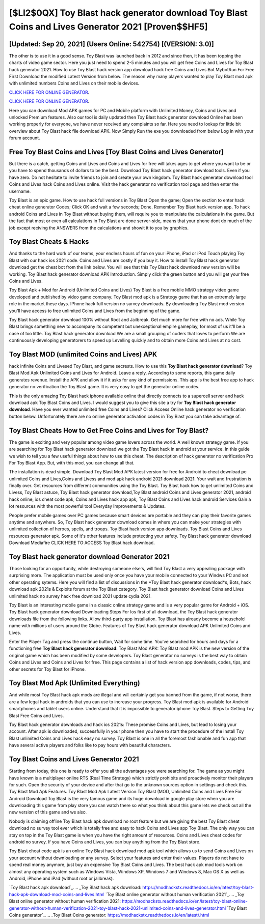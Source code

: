 [$LI2$0QX] Toy Blast hack generator download Toy Blast Coins and Lives Generator 2021 [Proven$$HF5]
=========

[Updated: Sep 20, 2021] (Users Online: 542754) [(VERSION: 3.0)]
---------

The other is to use it in a good sense.  Toy Blast was launched back in 2012 and since then, it has been topping the charts of video game sector.  Here you just need to spend 2-5 minutes and you will get free Coins and Lives for Toy Blast hack generator 2021. How to use Toy Blast hack version app download hack free Coins and Lives Bot MybotRun For Free First Download the modified Latest Version from below.  The reason why many players wanted to play Toy Blast mod apk with unlimited numbers Coins and Lives on their mobile devices.

`CLICK HERE FOR ONLINE GENERATOR`_.

.. _CLICK HERE FOR ONLINE GENERATOR: http://stardld.xyz/8f0cded

`CLICK HERE FOR ONLINE GENERATOR`_.

.. _CLICK HERE FOR ONLINE GENERATOR: http://stardld.xyz/8f0cded

Here you can download Mod APK games for PC and Mobile platform with Unlimited Money, Coins and Lives and unlocked Premium features.  Also our tool is daily updated then Toy Blast hack generator download Online has been working properly for everyone, we have never received any complaints so far. Here you need to lookup for little bit overview about Toy Blast hack file download APK.  Now Simply Run the exe you downloaded from below Log in with your forum account.

Free Toy Blast Coins and Lives [Toy Blast Coins and Lives Generator]
---------

But there is a catch, getting Coins and Lives and Coins and Lives for free will takes ages to get where you want to be or you have to spend thousands of dollars to be the best.  Download Toy Blast hack generator download tools.  Even if you have zero. Do not hesitate to invite friends to join and create your own kingdom. Toy Blast hack generator download tool Coins and Lives hack Coins and Lives online. Visit the hack generator no verification tool page and then enter the username.

Toy Blast is an epic game.  How to use hack full versions in Toy Blast Open the game; Open the section to enter hack cheat online generator Codes; Click OK and wait a few seconds; Done. Remember Toy Blast hack version app.  To hack android Coins and Lives in Toy Blast without buying them, will require you to manipulate the calculations in the game. But the fact that most or even all calculations in Toy Blast are done server-side, means that your phone dont do much of the job except reciving the ANSWERS from the calculations and showit it to you by graphics.


Toy Blast Cheats & Hacks
---------

And thanks to the hard work of our teams, your endless hours of fun on your iPhone, iPad or iPod Touch playing Toy Blast with our hack ios 2021 code. Coins and Lives are costly if you buy it. How to install Toy Blast hack generator download get the cheat bot from the link below.  You will see that this Toy Blast hack download new version will be working. Toy Blast hack generator download APK Introduction.  Simply click the green button and you will get your free Coins and Lives.

Toy Blast Apk + Mod for Android (Unlimited Coins and Lives) Toy Blast is a free mobile MMO strategy video game developed and published by video game company.  Toy Blast mod apk is a Strategy game that has an extremely large role in the market these days.  IPhone hack full version no survey downloads.  By downloading Toy Blast mod version you'll have access to free unlimited Coins and Lives from the beginning of the game.

Toy Blast hack generator download 100% without Root and Jailbreak. Get much more for free with no ads.  While Toy Blast brings something new to accompany its competent but unexceptional empire gameplay, for most of us it'll be a case of too little. Toy Blast hack generator download We are a small grouping of coders that loves to perform We are continuously developing generatorers to speed up Levelling quickly and to obtain more Coins and Lives at no cost.

Toy Blast MOD (unlimited Coins and Lives) APK
---------

hack infinite Coins and Livesed Toy Blast, and game secrests.  How to use this **Toy Blast hack generator download**?  Toy Blast Mod Apk Unlimited Coins and Lives for Android.  Leave a reply.  According to some reports, this game daily generates revenue. Install the APK and allow it if it asks for any kind of permissions.  This app is the best free app to hack generator no verification the Toy Blast game.  It is very easy to get the generator online codes.

This is the only amazing Toy Blast hack iphone available online that directly connects to a supercell server and hack download apk Toy Blast Coins and Lives.  I would suggest you to give this site a try for **Toy Blast hack generator download**.  Have you ever wanted unlimited free Coins and Lives?  Click Access Online hack generator no verification button below.  Unfortunately there are no online generator activation codes in Toy Blast you can take advantage of.

Toy Blast Cheats How to Get Free Coins and Lives for Toy Blast?
---------

The game is exciting and very popular among video game lovers across the world. A well known strategy game.  If you are searching for ‎Toy Blast hack generator download we got the ‎Toy Blast hack in android at your service.  In this guide we wish to tell you a few useful things about how to use this cheat. The description of hack generator no verification Pro For Toy Blast App.  But, with this mod, you can change all that.

The installation is dead simple.  Download Toy Blast Mod APK latest version for free for Android to cheat download pc unlimited Coins and Lives,Coins and Livess and  mod apk hack android 2021 download 2021. Your wait and frustration is finally over. Get resources from different communities using the Toy Blast. Toy Blast hack how to get unlimited Coins and Livess, Toy Blast astuce, Toy Blast hack generator download,Toy Blast android Coins and Lives generator 2021, android hack online, ios cheat code apk, Coins and Lives hack app apk, Toy Blast Coins and Lives hack android Services Gain a lot resources with the most powerful tool Everyday Improvements & Updates.

People prefer mobile games over PC games because smart devices are portable and they can play their favorite games anytime and anywhere. So, Toy Blast hack generator download comes in where you can make your strategies with unlimited collection of heroes, spells, and troops.  Toy Blast hack version app downloads.  Toy Blast Coins and Lives resources generator apk.  Some of it's other features include protecting your safety.  Toy Blast hack generator download Download Mediafire CLICK HERE TO ACCESS Toy Blast hack download.

Toy Blast hack generator download Generator 2021
---------

Those looking for an opportunity, while destroying someone else's, will find Toy Blast a very appealing package with surprising more. The application must be used only once you have your mobile connected to your Windws PC and not other operating sytems.  Here you will find a list of discussions in the *Toy Blast hack generator download*s, Bots, hack download apk 2021s & Exploits forum at the Toy Blast category. Toy Blast hack generator download Coins and Lives unlimited hack no survey hack free download 2021 update cydia 2021.

Toy Blast is an interesting mobile game in a classic online strategy game and is a very popular game for Android + iOS.  Toy Blast hack generator download Downloading Steps For Ios first of all download, the Toy Blast hack generator downloads file from the following links.  Allow third-party app installation.  Toy Blast has already become a household name with millions of users around the Globe.  Features of Toy Blast hack generator download APK Unlimited Coins and Lives.

Enter the Player Tag and press the continue button, Wait for some time. You've searched for hours and days for a functioning free **Toy Blast hack generator download**.  Toy Blast Mod APK: Toy Blast mod APK is the new version of the original game which has been modified by some developers.  Toy Blast generator no surveys is the best way to obtain Coins and Lives and Coins and Lives for free.  This page contains a list of hack version app downloads, codes, tips, and other secrets for Toy Blast for iPhone.

Toy Blast Mod Apk (Unlimited Everything)
---------

And while most Toy Blast hack apk mods are illegal and will certainly get you banned from the game, if not worse, there are a few legal hack in androids that you can use to increase your progress. Toy Blast mod apk is available for Android smartphones and tablet users online.  Understand that it is impossible to generator iphone Toy Blast.  Steps to Getting Toy Blast Free Coins and Lives.

Toy Blast hack generator downloads and hack ios 2021s: These promise Coins and Lives, but lead to losing your account.  After apk is downloaded, successfully in your phone then you have to start the procedure of the install Toy Blast unlimited Coins and Lives hack easy no survey.  Toy Blast is one in all the foremost fashionable and fun app that have several active players and folks like to pay hours with beautiful characters.

Toy Blast Coins and Lives Generator 2021
---------

Starting from today, this one is ready to offer you all the advantages you were searching for.  The game as you might have known is a multiplayer online RTS (Real Time Strategy) which strictly prohibits and proactively monitor their players for such. Open the security of your device and after that go to the unknown sources option in settings and check this.  Toy Blast Mod Apk Features. Toy Blast Mod Apk Latest Version Toy Blast (MOD, Unlimited Coins and Lives Free For Android Download Toy Blast is the very famous game and its huge download in google play store when you are downloading this game from play store you can watch there so what you think about this game lets we check out all the new version of this game and we also.

Nobody is claiming offline Toy Blast hack apk download no root feature but we are giving the best Toy Blast cheat download no survey tool ever which is totally free and easy to hack Coins and Lives app Toy Blast. The only way you can stay on top in the Toy Blast game is when you have the right amount of resources.  Coins and Lives cheat codes for android no survey.   If you have Coins and Lives, you can buy anything from the Toy Blast store.

Toy Blast cheat code apk is an online Toy Blast hack download mod apk tool which allows us to send Coins and Lives on your account without downloading or any survey.  Select your features and enter their values. Players do not have to spend real money anymore, just buy an expensive Toy Blast Coins and Lives.  The best hack apk mod tools work on almost any operating system such as Windows Vista, Windows XP, Windows 7 and Windows 8, Mac OS X as well as Android, iPhone and iPad (without root or jailbreak).

`Toy Blast hack apk download`_.
.. _Toy Blast hack apk download: https://modhackstx.readthedocs.io/en/latest/toy-blast-hack-apk-download-mod-coins-and-lives.html
`Toy Blast online generator without human verification 2021`_.
.. _Toy Blast online generator without human verification 2021: https://modhackstx.readthedocs.io/en/latest/toy-blast-online-generator-without-human-verification-2021-toy-blast-hack-2021-unlimited-coins-and-lives-generator.html
`Toy Blast Coins generator`_.
.. _Toy Blast Coins generator: https://modhackstx.readthedocs.io/en/latest/.html